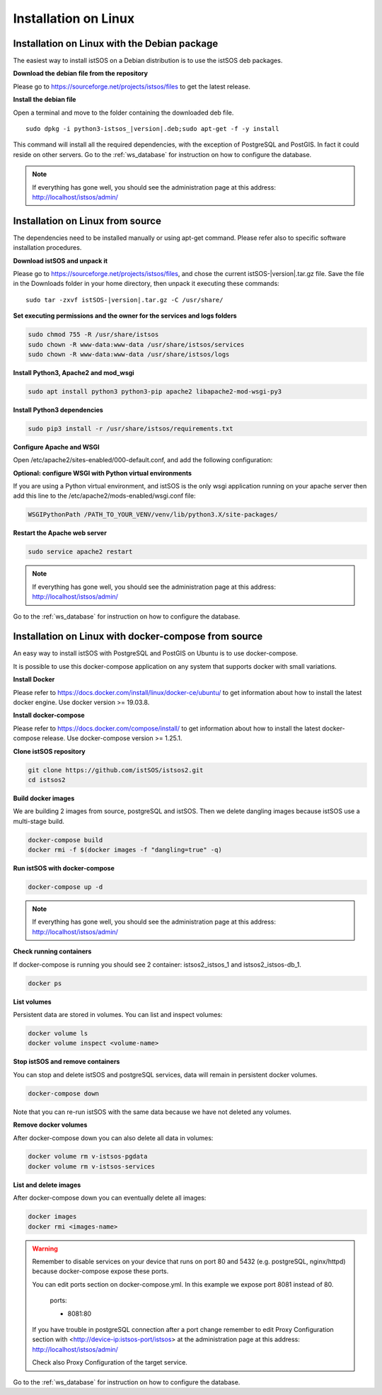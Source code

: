 .. _ws_installation:

=====================
Installation on Linux
=====================

---------------------------------------------
Installation on Linux with the Debian package
---------------------------------------------

The easiest way to install istSOS on a Debian distribution is to use the
istSOS deb packages.

**Download the debian file from the repository**

Please go to `https://sourceforge.net/projects/istsos/files <https://sourceforge.net/projects/istsos/files/>`_
to get the latest release.

**Install the debian file**

Open a terminal and move to the folder containing the downloaded deb file.

.. parsed-literal::

    sudo dpkg -i python3-istsos_\ |version|\.deb;sudo apt-get -f -y install

This command will install all the required dependencies, with the exception of
PostgreSQL and PostGIS. In fact it could reside on other servers. Go to the
:ref:`ws_database` for instruction on how to configure the database.

.. note::

    If everything has gone well, you should see the administration page at
    this address:
    `http://localhost/istsos/admin/ <http://localhost/istsos/admin/>`_

---------------------------------
Installation on Linux from source
---------------------------------

The dependencies need to be installed manually or using apt-get command.
Please refer also to specific software installation procedures.

**Download istSOS and unpack it**

Please go to `https://sourceforge.net/projects/istsos/files 
<https://sourceforge.net/projects/istsos/files/>`_, and chose the current
istSOS-|version|.tar.gz file. Save the file in the Downloads folder in your
home directory, then unpack it executing these commands:

.. parsed-literal::

    sudo tar -zxvf istSOS-\ |version|\.tar.gz -C /usr/share/

**Set executing permissions and the owner for the services and logs folders**

.. code-block:: bash

    sudo chmod 755 -R /usr/share/istsos
    sudo chown -R www-data:www-data /usr/share/istsos/services
    sudo chown -R www-data:www-data /usr/share/istsos/logs

**Install Python3, Apache2 and mod_wsgi**

.. code-block:: bash

    sudo apt install python3 python3-pip apache2 libapache2-mod-wsgi-py3

**Install Python3 dependencies**

.. code-block:: bash

    sudo pip3 install -r /usr/share/istsos/requirements.txt

**Configure Apache and WSGI**

Open /etc/apache2/sites-enabled/000-default.conf, and add the following
configuration:

.. code-block:: apacheconf
   :emphasize-lines: 9-11
   :linenos:

    <VirtualHost *:80>

        ServerAdmin webmaster@localhost
        DocumentRoot /var/www/html

        ErrorLog ${APACHE_LOG_DIR}/error.log
        CustomLog ${APACHE_LOG_DIR}/access.log combined

        WSGIScriptAlias /istsos /usr/share/istsos/application.py
        Alias /istsos/admin /usr/share/istsos/interface/admin
        Alias /istsos/modules /usr/share/istsos/interface/modules

        <LocationMatch /istsos>
            Options +Indexes +FollowSymLinks +MultiViews
            AllowOverride all
            Require all granted
        </LocationMatch>

    </VirtualHost>

**Optional: configure WSGI with Python virtual environments**

If you are using a Python virtual environment, and istSOS is the only
wsgi application running on your apache server then add this line to the
/etc/apache2/mods-enabled/wsgi.conf file:

.. code-block::

   WSGIPythonPath /PATH_TO_YOUR_VENV/venv/lib/python3.X/site-packages/


**Restart the Apache web server**

.. code-block:: bash

    sudo service apache2 restart

.. note::

    If everything has gone well, you should see the administration page at
    this address: `http://localhost/istsos/admin/ <http://localhost/istsos/admin/>`_


Go to the :ref:`ws_database` for instruction on how to configure the database.

-----------------------------------------------------
Installation on Linux with docker-compose from source
-----------------------------------------------------

An easy way to install istSOS with PostgreSQL and PostGIS on Ubuntu is to use docker-compose.

It is possible to use this docker-compose application on any system that supports 
docker with small variations.


**Install Docker**

Please refer to `https://docs.docker.com/install/linux/docker-ce/ubuntu/ <https://docs.docker.com/install/linux/docker-ce/ubuntu/>`_
to get information about how to install the latest docker engine. Use docker version >= 19.03.8.

**Install docker-compose**

Please refer to `https://docs.docker.com/compose/install/ <https://docs.docker.com/compose/install/>`_
to get information about how to install the latest docker-compose release. Use docker-compose version >= 1.25.1.

**Clone istSOS repository**

.. code-block:: bash

    git clone https://github.com/istSOS/istsos2.git
    cd istsos2

**Build docker images**

We are building 2 images from source, postgreSQL and istSOS. Then we delete dangling 
images because istSOS use a multi-stage build.  

.. code-block:: bash

    docker-compose build
    docker rmi -f $(docker images -f "dangling=true" -q)

**Run istSOS with docker-compose**

.. code-block:: bash

    docker-compose up -d


.. note::

    If everything has gone well, you should see the administration page at
    this address:
    `http://localhost/istsos/admin/ <http://localhost/istsos/admin/>`_

**Check running containers**

If docker-compose is running you should see 2 container: istsos2_istsos_1 and istsos2_istsos-db_1.

.. code-block:: bash

    docker ps

**List volumes**

Persistent data are stored in volumes. 
You can list and inspect volumes:

.. code-block:: bash

    docker volume ls
    docker volume inspect <volume-name>    

**Stop istSOS and remove containers**

You can stop and delete istSOS and postgreSQL services, data will remain in 
persistent docker volumes.

.. code-block:: bash

    docker-compose down

Note that you can re-run istSOS with the same data because 
we have not deleted any volumes.

**Remove docker volumes**

After docker-compose down you can also delete all data in volumes:

.. code-block:: bash

    docker volume rm v-istsos-pgdata
    docker volume rm v-istsos-services

**List and delete images**

After docker-compose down you can eventually delete all images:

.. code-block:: bash

    docker images
    docker rmi <images-name>

.. warning::

    Remember to disable services on your device that runs on port 80 and 5432 (e.g. 
    postgreSQL, nginx/httpd) because docker-compose expose these ports.
    
    You can edit ports section on docker-compose.yml.
    In this example we expose port 8081 instead of 80.   

        ports:

        - 8081:80

    If you have trouble in postgreSQL connection after a port change remember to 
    edit Proxy Configuration section with <http://device-ip:istsos-port/istsos> at 
    the administration page at this address:
    `http://localhost/istsos/admin/ <http://localhost/istsos/admin/>`_

    Check also Proxy Configuration of the target service.

Go to the :ref:`ws_database` for instruction on how to configure the database.

..
    ---------------------------------------------------------------
    Installation on Linux with docker-compose using official images
    ---------------------------------------------------------------

    The easiest way to install istSOS with PostgreSQL and PostGIS is to use docker-compose 
    that uses official istSOS and PostGIS images.  

    It is possible to use this docker-compose application on any system that supports 
    docker with small variations.

    **Install Docker**

    Please refer to `https://docs.docker.com/install/linux/docker-ce/ubuntu/ <https://docs.docker.com/install/linux/docker-ce/ubuntu/>`_
    to get information about how to install the latest docker engine. Use docker version >= 19.03.8.

    **Install docker-compose**

    Please refer to `https://docs.docker.com/compose/install/ <https://docs.docker.com/compose/install/>`_
    to get information about how to install the latest docker-compose release. Use docker-compose version >= 1.25.1.

    **Create docker-compose**

    Create a folder "istsos2", and inside it create a new file called "docker-compose.yml".

    **Configure docker-compose**

    Copy and paste the following configuration in docker-compose.yml and save.

    .. code-block:: docker-compose

        version: '3.7'
        services:
        istsos-db:
            image: postgis/postgis:12-2.5-alpine
            restart: always
            ports:
            - 5432:5432
            environment:
            POSTGRES_USER: postgres
            POSTGRES_PASSWORD: postgres
            POSTGRES_DB: istsos
            TZ: Europe/Zurich
            volumes:
            - v-istsos-pgdata:/var/lib/postgresql/data
        istsos:
            image: geomatica/istsos:1.0.0
            restart: always
            ports:
            - 80:80
            volumes:
            - v-istsos-services:/usr/share/istsos/services
        volumes:
        v-istsos-pgdata:
            name: v-istsos-pgdata
        v-istsos-services:
            name: v-istsos-services

    **Run istSOS with docker-compose**

    .. code-block:: bash

        docker-compose -p istsos2 up -d

    .. note::

        If everything has gone well, you should see the administration page at
        this address:
        `http://localhost/istsos/admin/ <http://localhost/istsos/admin/>`_


    **Check running containers**

    If docker-compose is running you should see 2 container: istsos2_istsos_1 and istsos2_istsos-db_1.

    .. code-block:: bash

        docker ps

    **List volumes**

    Persistent data are stored in volumes. 
    You can list and inspect volumes:

    .. code-block:: bash

        docker volume ls
        docker volume inspect <volume-name>

    **Stop istSOS and remove containers**

    You can stop and delete istSOS and postgreSQL services, data will remain in 
    persistent docker volumes.  

    .. code-block:: bash

        docker-compose -p istsos2 down

    Note that you can re-run istSOS with the same data because 
    we have not deleted any volumes.    

    **Remove docker volumes**

    After docker-compose down you can also delete all data in volumes:

    .. code-block:: bash

        docker volume rm v-istsos-pgdata
        docker volume rm v-istsos-services

    **List and delete images**

    After docker-compose down you can eventually delete all images:

    .. code-block:: bash

        docker images
        docker rmi <images-name>

    .. warning::

        Remember to disable services on your device that runs on port 80 and 5432 (e.g. 
        postgreSQL, nginx/httpd) because docker-compose expose these ports.
        
        You can edit ports section on docker-compose.yml.
        In this example we expose port 8081 instead of 80.   

            ports:

            - 8081:80

        If you have trouble in postgreSQL connection after a port change remember to 
        edit Proxy Configuration section with <http://device-ip:istsos-port/istsos> at 
        the administration page at this address:
        `http://localhost/istsos/admin/ <http://localhost/istsos/admin/>`_

        Check also Proxy Configuration of the target service.

    Go to the :ref:`ws_database` for instruction on how to configure the database.
